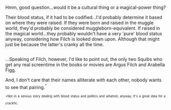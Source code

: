 :PROPERTIES:
:Author: Avaday_Daydream
:Score: 10
:DateUnix: 1500427372.0
:DateShort: 2017-Jul-19
:END:

Hmm, good question...would it be a cultural thing or a magical-power thing?

Their blood status, if it had to be codified...I'd probably determine it based on where they were raised. If they were born and raised in the muggle world, they'd probably be considered muggleborn-equivalent. If raised in the magical world...they probably wouldn't have a very 'pure' blood status anyway, considering how Filch is looked down upon. Although that might just be because the latter's cranky all the time.

** 
   :PROPERTIES:
   :CUSTOM_ID: section
   :END:
...Speaking of Filch, however, I'd like to point out, the only two Squibs who get any real screentime in the books or movies are Argus Filch and Arabella Figg.

And, I don't care that their names alliterate with each other, nobody wants to see that pairing.^{^{+}}

^{^{+Not}} ^{^{in}} ^{^{a}} ^{^{serious}} ^{^{story}} ^{^{dealing}} ^{^{with}} ^{^{blood}} ^{^{status}} ^{^{and}} ^{^{politics}} ^{^{and}} ^{^{whatnot,}} ^{^{anyway.}} ^{^{It's}} ^{^{a}} ^{^{great}} ^{^{idea}} ^{^{for}} ^{^{a}} ^{^{crackfic.}}